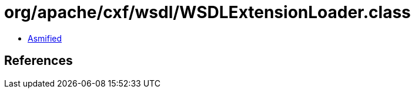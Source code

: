 = org/apache/cxf/wsdl/WSDLExtensionLoader.class

 - link:WSDLExtensionLoader-asmified.java[Asmified]

== References

